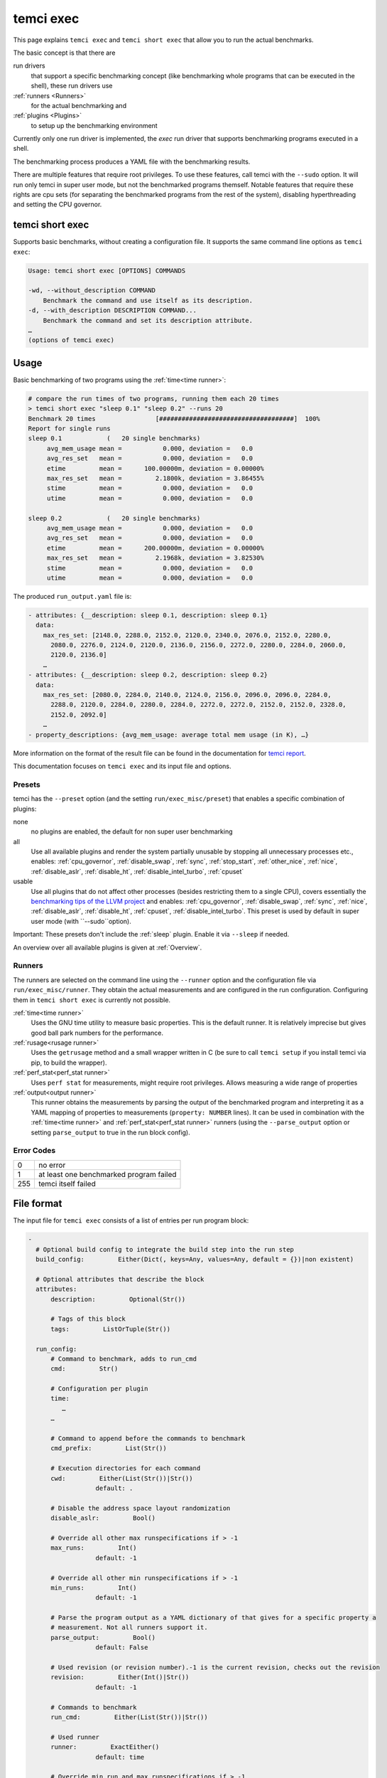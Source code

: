 temci exec
==========

This page explains ``temci exec`` and ``temci short exec`` that allow you to run the actual benchmarks.

The basic concept is that there are

run drivers
    that support a specific benchmarking concept (like benchmarking whole programs that can be executed in the shell),
    these run drivers use
:ref:`runners <Runners>`
    for the actual benchmarking and
:ref:`plugins <Plugins>`
    to setup up the benchmarking environment

Currently only one run driver is implemented, the `exec` run driver that supports benchmarking programs
executed in a shell.

The benchmarking process produces a YAML file with the benchmarking results.

There are multiple features that require root privileges. To use these features, call temci with
the ``--sudo`` option. It will run only temci in super user mode, but not the benchmarked programs
themself. Notable features that require these rights are cpu sets (for separating the benchmarked programs
from the rest of the system), disabling hyperthreading and setting the CPU governor.

temci short exec
----------------
Supports basic benchmarks, without creating a configuration file. It supports the same command line options
as ``temci exec``:

.. code:: sh

    Usage: temci short exec [OPTIONS] COMMANDS

    -wd, --without_description COMMAND
        Benchmark the command and use itself as its description.
    -d, --with_description DESCRIPTION COMMAND...
        Benchmark the command and set its description attribute.
    …
    (options of temci exec)

Usage
-----

Basic benchmarking of two programs using the :ref:`time<time runner>`:

.. code:: sh

    # compare the run times of two programs, running them each 20 times
    > temci short exec "sleep 0.1" "sleep 0.2" --runs 20
    Benchmark 20 times                [####################################]  100%
    Report for single runs
    sleep 0.1            (   20 single benchmarks)
         avg_mem_usage mean =           0.000, deviation =   0.0
         avg_res_set   mean =           0.000, deviation =   0.0
         etime         mean =      100.00000m, deviation = 0.00000%
         max_res_set   mean =         2.1800k, deviation = 3.86455%
         stime         mean =           0.000, deviation =   0.0
         utime         mean =           0.000, deviation =   0.0

    sleep 0.2            (   20 single benchmarks)
         avg_mem_usage mean =           0.000, deviation =   0.0
         avg_res_set   mean =           0.000, deviation =   0.0
         etime         mean =      200.00000m, deviation = 0.00000%
         max_res_set   mean =         2.1968k, deviation = 3.82530%
         stime         mean =           0.000, deviation =   0.0
         utime         mean =           0.000, deviation =   0.0

The produced ``run_output.yaml`` file is:

.. code:: yaml

    - attributes: {__description: sleep 0.1, description: sleep 0.1}
      data:
        max_res_set: [2148.0, 2288.0, 2152.0, 2120.0, 2340.0, 2076.0, 2152.0, 2280.0,
          2080.0, 2276.0, 2124.0, 2120.0, 2136.0, 2156.0, 2272.0, 2280.0, 2284.0, 2060.0,
          2120.0, 2136.0]
        …
    - attributes: {__description: sleep 0.2, description: sleep 0.2}
      data:
        max_res_set: [2080.0, 2284.0, 2140.0, 2124.0, 2156.0, 2096.0, 2096.0, 2284.0,
          2288.0, 2120.0, 2284.0, 2280.0, 2284.0, 2272.0, 2272.0, 2152.0, 2152.0, 2328.0,
          2152.0, 2092.0]
        …
    - property_descriptions: {avg_mem_usage: average total mem usage (in K), …}

More information on the format of the result file can be found in the documentation for `temci report <temci_report.html#file-format>`_.

This documentation focuses on ``temci exec`` and its input file and options.

Presets
~~~~~~~
temci has the ``--preset`` option (and the setting ``run/exec_misc/preset``) that enables a specific
combination of plugins:

none
    no plugins are enabled, the default for non super user benchmarking
all
    Use all available plugins and render the system partially unusable by stopping all unnecessary processes etc.,
    enables: :ref:`cpu_governor`, :ref:`disable_swap`, :ref:`sync`, :ref:`stop_start`, :ref:`other_nice`, :ref:`nice`,
    :ref:`disable_aslr`, :ref:`disable_ht`, :ref:`disable_intel_turbo`, :ref:`cpuset`
usable
    Use all plugins that do not affect other processes (besides restricting them to a single CPU),
    covers essentially the `benchmarking tips of the LLVM project <https://llvm.org/docs/Benchmarking.html>`_ and
    enables: :ref:`cpu_governor`, :ref:`disable_swap`, :ref:`sync`, :ref:`nice`, :ref:`disable_aslr`, :ref:`disable_ht`,
    :ref:`cpuset`, :ref:`disable_intel_turbo`.
    This preset is used by default in super user mode (with ``--sudo``option).

Important: These presets don't include the :ref:`sleep` plugin. Enable it via ``--sleep`` if needed.

An overview over all available plugins is given at :ref:`Overview`.

Runners
~~~~~~~
The runners are selected on the command line using the ``--runner`` option and the configuration file
via ``run/exec_misc/runner``. They obtain the actual measurements and are configured in the run configuration.
Configuring them in ``temci short exec`` is currently not possible.

:ref:`time<time runner>`
   Uses the GNU time utility to measure basic properties. This is the default runner. It is
   relatively imprecise but gives good ball park numbers for the performance.
:ref:`rusage<rusage runner>`
   Uses the ``getrusage`` method and a small wrapper written in C (be sure to call ``temci setup`` if
   you install temci via pip, to build the wrapper).
:ref:`perf_stat<perf_stat runner>`
   Uses ``perf stat`` for measurements, might require root privileges. Allows measuring a wide
   range of properties
:ref:`output<output runner>`
   This runner obtains the measurements by parsing the output of the benchmarked program and interpreting
   it as a YAML mapping of properties to measurements (``property: NUMBER`` lines).
   It can be used in combination with the :ref:`time<time runner>` and :ref:`perf_stat<perf_stat runner>` runners
   (using the ``--parse_output`` option or setting ``parse_output`` to true in the run block config).

Error Codes
~~~~~~~~~~~

==== =======================================
   0 no error
   1 at least one benchmarked program failed
 255 temci itself failed
==== =======================================

File format
-----------

The input file for ``temci exec`` consists of a list of entries per run program block:

.. code:: yaml

    -
      # Optional build config to integrate the build step into the run step
      build_config:         Either(Dict(, keys=Any, values=Any, default = {})|non existent)

      # Optional attributes that describe the block
      attributes:
          description:         Optional(Str())

          # Tags of this block
          tags:         ListOrTuple(Str())

      run_config:
          # Command to benchmark, adds to run_cmd
          cmd:         Str()

          # Configuration per plugin
          time:
             …
          …

          # Command to append before the commands to benchmark
          cmd_prefix:         List(Str())

          # Execution directories for each command
          cwd:         Either(List(Str())|Str())
                      default: .

          # Disable the address space layout randomization
          disable_aslr:         Bool()

          # Override all other max runspecifications if > -1
          max_runs:         Int()
                      default: -1

          # Override all other min runspecifications if > -1
          min_runs:         Int()
                      default: -1

          # Parse the program output as a YAML dictionary of that gives for a specific property a
          # measurement. Not all runners support it.
          parse_output:         Bool()
                      default: False

          # Used revision (or revision number).-1 is the current revision, checks out the revision
          revision:         Either(Int()|Str())
                      default: -1

          # Commands to benchmark
          run_cmd:         Either(List(Str())|Str())

          # Used runner
          runner:         ExactEither()
                      default: time

          # Override min run and max runspecifications if > -1
          runs:         Int()
                      default: -1

          # Environment variables
          env:         Dict(, keys=Str(), values=Any, default = {})

          # Configuration for the output and return code validator
          validator:
              # Program error output without ignoring line breaks and spaces at the beginning
              # and the end
              expected_err_output:         Optional(Str())

              # Strings that should be present in the program error output
              expected_err_output_contains:         Either(List(Str())|Str())

              # Program output without ignoring line breaks and spaces at the beginning
              # and the end
              expected_output:         Optional(Str())

              # Strings that should be present in the program output
              expected_output_contains:         Either(List(Str())|Str())

              # Allowed return code(s)
              expected_return_code:         Either(List(Int())|Int())

              # Strings that shouldn't be present in the program output
              unexpected_err_output_contains:         Either(List(Str())|Str())

              # Strings that shouldn't be present in the program output
              unexpected_output_contains:         Either(List(Str())|Str())


A basic config file looks like:

.. code:: yaml

    - run_config:
        run_cmd: sleep 0.1
    - run_config:
        run_cmd: sleep 0.2

Common options
--------------
These options are passed in the ``run`` settings block
(see `Settings API </temci.utils.html#temci.utils.settings.Settings>`_ or directly on the command line,
flags are of the schema ``--SETTING/--no-SETTING``):

.. code:: yaml

    # Append to the output file instead of overwriting by adding new run data blocks
    append:         Bool()

    # Disable the hyper threaded cores. Good for cpu bound programs.
    disable_hyper_threading:         Bool()

    # Discard all run data for the failing program on error
    discard_all_data_for_block_on_error:         Bool()

    # First n runs that are discarded
    discarded_runs:         Int()
                default: 1

    # Possible run drivers are 'exec' and 'shell'
    driver:         ExactEither('exec'|'shell')
                default: exec

    # Input file with the program blocks to benchmark
    in:         Str()
                default: input.exec.yaml

    # List of included run blocks (all: include all)
    # or their tag attribute or their number in the
    # file (starting with 0), can be regular expressions
    included_blocks:         ListOrTuple(Str())
                default: [all]

    # Maximum time one run block should take, -1 == no timeout,
    # supports normal time span expressions
    max_block_time:         ValidTimespan()
                default: '-1'

    # Maximum number of benchmarking runs
    max_runs:         Int()
                default: 100

    # Maximum time the whole benchmarking should take
    #    -1 == no timeout
    # supports normal time spans
    # expressions
    max_time:         ValidTimespan()
                default: '-1'

    # Minimum number of benchmarking runs
    min_runs:         Int()
                default: 20

    # Output file for the benchmarking results
    out:         Str()
                default: run_output.yaml

    # Record the caught errors in the run_output file
    record_errors_in_file:         Bool()
                default: true

    # Number of benchmarking runs that are done together
    run_block_size:         Int()
                default: 1

    # if != -1 sets max and min runs to its value
    runs:         Int()
                default: -1

    # If not empty, recipient of a mail after the benchmarking finished.
    send_mail:         Str()

    # Print console report if log_level=info
    show_report:         Bool()
                default: true

    # Randomize the order in which the program blocks are benchmarked.
    shuffle:         Bool()
                default: true

    # Store the result file after each set of blocks is benchmarked
    store_often:         Bool()

    cpuset:
        # Use cpuset functionality?
        active:         Bool()

        # Number of cpu cores for the base (remaining part of the) system
        base_core_number:         Int(range=range(0, 8))
                    default: 1

        #   0: benchmark sequential
        # > 0: benchmark parallel with n instances
        #  -1: determine n automatically (based on the number of cpu cores)
        parallel:         Int()

        # Number of cpu cores per parallel running program.
        sub_core_number:         Int(range=range(0, 8))
                    default: 1

     # Maximum runs per tag (block attribute 'tag'), min('max_runs', 'per_tag') is used
    max_runs_per_tag:         Dict(, keys=Str(), values=Int(), default = {})

    # Minimum runs per tag (block attribute 'tag'), max('min_runs', 'per_tag') is used
    min_runs_per_tag:         Dict(, keys=Str(), values=Int(), default = {})

    # Runs per tag (block attribute 'tag'), max('runs', 'per_tag') is used
    runs_per_tag:         Dict(, keys=Str(), values=Int(), default = {})

There also some exec run driver specific options:

.. code:: yaml

    # Parse the program output as a YAML dictionary of that gives for a specific property a
    # measurement. Not all runners support it.
    parse_output:         Bool()

    # Enable other plugins by default
    preset:         ExactEither('none'|'all'|'usable')
                default: none

    # Pick a random command if more than one run command is passed.
    random_cmd:         Bool()
                default: true

    # If not '' overrides the runner setting for each program block
    runner:         ExactEither(''|'perf_stat'|'rusage'|'spec'|'spec.py'|'time'|'output')


Number of runs
~~~~~~~~~~~~~~
The number of runs per block is either fixed by the ``runs`` settings that apply or is between
the applying ``min_runs`` and ``max_runs`` setting. In the latter case, the benchmarking of a program
block is stopped early as soon as there is some significance in the benchmarking results compared to all
other benchmarked programs.


Runners
-------
The runners are selected on the command line using the ``--runner`` option and the configuration file
via ``run/exec_misc/runner``. They are configured in the run configuration file using the settings
block named like the runner in each run block.

time runner
~~~~~~~~~~~

Uses the GNU ``time`` tool and is mostly equivalent to the rusage runner but more user friendly.

The runner is configured by modifying the ``time`` property of a run configuration.
This configuration has the following structure:

.. code:: yaml

    # Measured properties that are included in the benchmarking results
    properties:         ValidTimePropertyList()
                default: [utime, stime, etime, avg_mem_usage, max_res_set, avg_res_set]

The measurable properties are:

utime
    user CPU time used (in seconds)
stime
    system (kernel) CPU time used (in seconds)
avg_unshared_data
    average unshared data size in K
etime
    elapsed real (wall clock) time (in seconds)
major_page_faults
    major page faults (required physical I/O)
file_system_inputs
    blocks wrote in the file system
avg_mem_usage
    average total mem usage (in K)
max_res_set
    maximum resident set (not swapped out) size in K
avg_res_set
    average resident set (not swapped out) size in K
file_system_output
    blocks read from the file system
cpu_perc
    percent of CPU this job got (total cpu time / elapsed time)
minor_page_faults
    minor page faults (reclaims; no physical I/O involved)
times_swapped_out
    times swapped out
avg_shared_text
    average amount of shared text in K
page_size
    page size
invol_context_switches
    involuntary context switches
vol_context_switches
    voluntary context switches
signals_delivered
    signals delivered
avg_unshared_stack
    average unshared stack size in K
socket_msg_rec
    socket messages received
socket_msg_sent
    socket messages sent

This runner is implemented in the `TimeExecRunner <temci.run.html#temci.run.run_driver.TimeExecRunner>`_
class.

Supports the ``parse_output`` option.

rusage runner
~~~~~~~~~~~~~

Uses the ``getrusage`` method and a small wrapper written in C (be sure to call ``temci setup``
if you install temci via pip, to build the wrapper).

The runner is configured by modifying the ``rusage`` property of a run configuration.
This configuration has the following structure:

.. code:: yaml

    # Measured properties that are stored in the benchmarking result
    properties:         ValidRusagePropertyList()
                default: [idrss, inblock, isrss, ixrss,
                          majflt, maxrss, minflt,
                          msgrcv, msgsnd, nivcsw, nsignals,
                          nswap, nvcsw, oublock, stime, utime]

The measurable properties are:

utime
    user CPU time used
stime
    system CPU time used
maxrss
    maximum resident set size
ixrss
    integral shared memory size
idrss
    integral unshared data size
isrss
    integral unshared stack size
nswap
    swaps
minflt
    page reclaims (soft page faults)
majflt
    page faults (hard page faults)
inblock
    block input operations
oublock
    block output operations
msgsnd
    IPC messages sent
msgrcv
    IPC messages received
nsignals
    signals received
nvcsw
    voluntary context switches
nivcsw
    involuntary context switches


This runner is implemented in the `RusageExecRunner <temci.run.html#temci.run.run_driver.RusageExecRunner>`_
class.

perf_stat runner
~~~~~~~~~~~~~~~~

This runner uses the ``perf stat`` tool to obtain measurements. It might have to be installed separately 
(see `Installation <installation.html>`).
``perf stat`` allows measuring a myriad of properties but might require root privileges.

The runner is configured by modifying the ``perf_stat`` property of a run configuration.
This configuration has the following structure:

.. code:: yaml

    # Limit measurements to CPU set, if cpusets are enabled
    limit_to_cpuset:         Bool()
                default: true

    # Measured properties. The number of properties that can be measured at once is limited.
    properties:         List(Str())
                default: [wall-clock, cycles, cpu-clock, task-clock,
                          instructions, branch-misses, cache-references]

    # If runner=perf_stat make measurements of the program repeated n times. Therefore scale the number of
    # times a program is benchmarked.
    repeat:         Int()
                default: 1

The measureable properties can be obtained by calling ``perf list``. Common properties are given above, other
notable properties are ``cache-misses`` and ``branch-misses``. The ``wall-clock`` property is obtained by
parsing the non-csv style output of ``perf stat`` which is fragile.


This runner is implemented in the `PerfStatExecRunner <temci.run.html#temci.run.run_driver.PerfStatExecRunner>`_
class.

Supports the ``parse_output`` option.

output runner
~~~~~~~~~~~~~

This runner obtains the measurements by parsing the output of the benchmarked program and interpreting
it as a YAML mapping of property to measurement (``property: NUMBER`` lines).

It can be used in combination with the :ref:`time<time runner>` and the :ref:`perf_stat<perf_stat runner>` runner,
(using the ``--parse_output`` option), allowing benchmarking a command and parsing its result for additional
measurements.

An example output is:

.. code:: sh

    time: 10
    load_time: 5

It also supports lists of values if the lists of all properties have the same number of elements.
This can be used return the result of multiple measurements in one call of the benchmarked program:

.. code:: sh

    time:      [11.0, 10.01, 8.5]
    load_time: [5.0,   6.7,  4.8]

This runner is implemented in the `OutputExecRunner <temci.run.html#temci.run.run_driver.OutputExecRunner>`_
class.

spec runner
~~~~~~~~~~~

*This runner might not really work and is not really used.*

Runner for SPEC like single benchmarking suites.
It works with resulting property files, in which the properties are colon separated from their values.

The runner is configured by modifying the ``spec`` property of a run configuration.
This configuration has the following structure:

.. code:: sh

    # Base property path that all other paths are relative to.
    base_path:         Str()

    # Code that is executed for each matched path.
    # The code should evaluate to the actual measured value
    # for the path. It can use the function get(sub_path: str = '')
    # and the modules pytimeparse, numpy, math, random, datetime and time.
    code:         Str()
                default: get()

    # SPEC result file
    file:         Str()

    # Regexp matching the base property path for each measured property
    path_regexp:         Str()
                default: .*

An example configuration is given in the following:

.. code:: yaml

    - attributes:
        description: spec
      run_config:
        runner: spec
        spec:
          file: "spec_like_result.yaml"
          base_path: "abc.cde.efg"
          path_regexp: 'bench\d'
          code: 'get(".min") * 60 + get(".sec") + random.random()'
    - attributes:
        description: "spec2"
      run_config:
        runner: spec
        spec:
          file: "spec_like_result.yaml"
          base_path: "abc.cde.efg"
          path_regexp: 'bench\d'
          code: 'get(".min") * 60 + get(".sec") + 0.5 * random.random()'

This runner is implemented in the `SpecExecRunner <temci.run.html#temci.run.run_driver.OutputExecRunner>`_
class.

Plugins
-------

Plugins setup the benchmarking environment (e.g. set the CPU governor, …). All their actions are reversible and
are reversed if temci aborts or finishes.

The plugins are enabled via the command line option ``--NAME``, in the configuration file
via ``run/exec_plugins/NAME_active`` or by adding the name to set of active plugins in ``run/exec_plugins/exec_active``
. A collection of them can be activated using :ref:`Presets`.

All plugins are located in the `temci.run.run_driver_plugin <temci.run.html#module-temci.run.run_driver_plugin>`_
module.

Overview
~~~~~~~~

New plugins can be added easily (see `Extending temci <extending.html#new-exec-plugin>`_) but there are multiple
plugins already available:

:ref:`cpu_governor`
    Set the cpu governor
:ref:`cpuset`
    Uses :ref:`CPUSets` to separate the CPUs used for benchmarking from the CPUs that the rest of the system runs on
:ref:`disable_aslr`
    Disable address space randomisation
:ref:`disable_cpu_caches`
    Disables the L1 and L2 caches
:ref:`disable_ht`
    Disables hyper-threading
:ref:`disable_intel_turbo`
    Disables the turbo mode on Intel CPUs
:ref:`disable_swap`
    Disables swapping data from the RAM into a backing hard drive
:ref:`drop_fs_caches`
    Drops file system caches
:ref:`env_randomize`
    Adds random environment variables to mitigate some cache alignment effects
:ref:`flush_cpu_caches`
    Flush the CPU caches on x86 CPUs
:ref:`nice`
    Increases the CPU and IO scheduling priorities of the benchmarked program
:ref:`other_nice`
    Decreases the CPU scheduling priority of all other programs
:ref:`preheat`
    Preheats the system with a CPU bound task
:ref:`sleep`
    Keeps the system idle for some time before the actual benchmarking
:ref:`stop_start`
    Stops almost all other processes (as far as possible)
:ref:`sync`
    Synchronizes cached writes of the file system to a persistent storage

cpu_governor
~~~~~~~~~~~~
Sets the CPU governor of all CPU cores.

The governor can be configured by either using the ``--cpu_governor_governor GOVERNOR`` option or by
setting ``run/exec_plugins/cpu_governor_misc/governor``.

The default governor is ``performance`` which is recommended for benchmarks.

The available governors can be obtained by calling

.. code:: sh

    cat /sys/devices/system/cpu/cpu0/cpufreq/scaling_available_governors

Requires root privileges.

cpuset
~~~~~~
Uses cpusets to separate the CPUs used for benchmarking from the CPUs that the rest of the system runs on.
For more information see :ref:`CPUSets`.

Requires root privileges.

disable_aslr
~~~~~~~~~~~~
Disables the address space randomisation which might lead to less variance in the benchmarks.

Requires root privileges.

disable_cpu_caches
~~~~~~~~~~~~~~~~~~
Disables the L1 and L2 caches on x86 and x86-64 architectures.
It uses a small custom kernel module (be sure to compile it via ``temci setup`` after install the appropriate
``kernel-devel`` package, see `Installation <installation.html>`_).

*Attention*: It will slow down your system by orders of magnitude, giving you essentially a Pentium I like processor.
Only use it for demonstration purposes.

Requires root privileges.

disable_ht
~~~~~~~~~~
Disables hyper-threading, enabling it is equivalent to using the ``disable_hyper_threading`` option
(see `Common options <temci_exec.html#common-options>`_).

It disable a number of CPU cores so that only one core per physical CPU core is active, thereby effectively
disabling hyper-threading.

Requires root privileges.

disable_intel_turbo
~~~~~~~~~~~~~~~~~~~
Disables the turbo mode on Intel CPUs. Might reduce the variance of benchmarks, as the CPUs cannot overclock partially.

Requires root privileges.

disable_swap
~~~~~~~~~~~~
Disables swapping data from the RAM into a backing hard drive. Swapping during benchmarking sessions increases the
variance as accessing data on a hard drive is significantly slower than accessing data in RAM.

Requires root privileges.

drop_fs_caches
~~~~~~~~~~~~~~
Drops the page cache, directoy entries and inodes before every benchmarking run. This might improve the usability
of the produced benchmarks for IO bound programs.

It can be either configured by using the ``run/exec_plugins/drop_fs_caches_misc`` block in the settings
or by using the command line options of the same names prefixed by ``--drop_fs_caches_``:

.. code:: yaml

    # Free dentries and inodes
    free_dentries_inodes: true

    # Free the page cache
    free_pagecache: true

Requires root privileges.

env_randomize
~~~~~~~~~~~~~
Adds random environment variables before each benchmarking run. This causes the stack frames of the called
program to be aligned differently. Can mitigate effects caused by a specific cache alignment.

It can be either configured by using the ``run/exec_plugins/env_randomize_misc`` block in the settings
or by using the command line options of the same names prefixed by ``--env_randomize_``:

.. code:: yaml

    # Maximum length of each random key
    key_max: 4096

    # Maximum number of added random environment variables
    max: 4

    # Minimum number of added random environment variables
    min: 4

    # Maximum length of each random value
    var_max: 4096

flush_cpu_caches
~~~~~~~~~~~~~~~~
Write back and flush Internal caches; initiate writing-back and flushing of external caches
(see `WBINVD <https://www.felixcloutier.com/x86/wbinvd>`_).

It uses a small custom kernel module (be sure to compile it via ``temci setup`` after install the appropriate
``kernel-devel`` package, see `Installation <installation.html>`_).

nice
~~~~
Sets the ``nice`` and ``ionice`` values (and therefore the CPU and IO scheduler priorities) of the benchmarked program
to a specific value.

It can be either configured by using the ``run/exec_plugins/nice_misc`` block in the settings
or by using the command line options of the same names prefixed by ``--nice_``:

.. code:: yaml

    # Specify the name or number of the scheduling class to use
    #   0 for none
    #   1 for realtime
    #   2 for best-effort
    #   3 for idle
    io_nice: 1

    # Niceness values range from -20 (most favorable to the process)
    # to 19 (least favorable to the process).
    nice: -15

``nice`` values lower than -15 seem to cripple Linux systems.

Requires root privileges.

other_nice
~~~~~~~~~~
Sets the ``nice`` value of processes other than the benchmarked one. Prioritises the benchmarked program over all
other processes.

It can be either configured by using the ``run/exec_plugins/other_nice_misc`` block in the settings
or by using the command line options of the same names prefixed by ``--other_nice_``:

.. code:: yaml

    # Processes with lower nice values are ignored.
    min_nice: -10

    # Niceness values for other processes.
    nice: 19

Requires root privileges.

preheat
~~~~~~~
Preheats the system with a CPU bound task (calculating the inverse of a big random matrix with numpy on all CPU cores).

The length of the preheating can be configured by either using the ``--preheat_time SECONDS`` option or by
setting ``run/exec_plugins/preheat_misc/time``.

sleep
~~~~~
Keep the system idle for some time before the actual benchmarking.

See `Gernot Heisers Systems Benchmarking Crimes <https://www.cse.unsw.edu.au/~gernot/benchmarking-crimes.html#best>`_:

    Make sure that the system is really quiescent when starting an experiment,
    leave enough time to ensure all previous data is flushed out.

stop_start
~~~~~~~~~~
Stops almost all other processes (as far as possible).

This plugin tries to stop most other processes on the system that
aren't really needed. By default most processes that are children (or
children's children, …) of a process whose name ends with "dm" are stopped.
This is a simple heuristic to stop all processes that are not vital
(i.e. created by some sort of display manager). SSH and X11 are stopped
too.

Advantages of this plugin (which is used via the command line flag
``--stop_start``):

* No one can start other programs on the system (via ssh or the user interface)
* → fewer processes can interfere with the benchmarking
* Noisy processes like Firefox don't interfere with the benchmarking as they are stopped,
  this reduces the variance of benchmarks significantly

Disadvantages:

* You can't interact with the system (therefore use the send\_mail option to get mails after the benchmarking finished)
* Not all processes that could be safely stopped are stopped as this decision is hard to make
* You can't stop the benchmarking as all keyboard interaction is disabled (by stopping X11)
* You might have to wait several minutes to be able to use your system after the benchmarking ended

Stopping a process here means to send a process a SIGSTOP signal and
resume it by sending a SIGCONT signal later.


It can be either configured by using the ``run/exec_plugins/stop_start_misc`` block in the settings
or by using the command line options of the same names prefixed by ``--stop_start_``:

.. code:: yaml

    # Each process which name (lower cased) starts with one of the prefixes is not ignored.
    # Overrides the decision based on the min_id.
    comm_prefixes: [ssh, xorg, bluetoothd]

    # Each process which name (lower cased) starts with one of the prefixes is ignored.
    # It overrides the decisions based on comm_prefixes and min_id.
    comm_prefixes_ignored: [dbus, kworker]

    # Just output the to be stopped processes but don't actually stop them?
    dry_run: false

    # Processes with lower id are ignored.
    min_id: 1500

    # Processes with lower nice values are ignored.
    min_nice: -10

    # Suffixes of processes names which are stopped.
    subtree_suffixes: [dm, apache]

Requires root privileges.

sync
~~~~
Synchronizes cached writes of the file system to a persistent storage by calling ``sync``.

CPUSets
-------

The idea is to separate the benchmarked program from all other programs running on the system.

The usage of cpusets can be configured by using the following settings that are part of ``run/cpuset`` and
can also be set using the options with the same names prefixed with ``--cpuset_``:

.. code:: yaml

    # Use cpuset functionality?
    active:         Bool()

    # Number of cpu cores for the base (remaining part of the) system
    base_core_number:         Int(range=range(0, 8))
                default: 1

    #  0: benchmark sequential
    # > 0: benchmark parallel with n instances
    #  -1: determine n automatically, based on the number of CPU cores
    parallel:         Int()

    # Number of cpu cores per parallel running program.
    sub_core_number:         Int(range=range(0, 8))
                default: 1

This functionality can also be enabling by using the ``--cpuset`` flag or by enabling the :ref:`cpuset` plugin.
